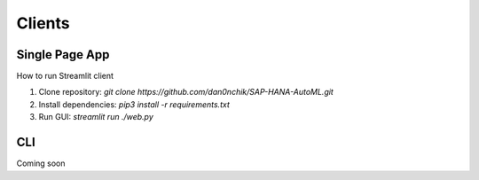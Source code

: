 Clients
*******

Single Page App
===============

How to run Streamlit client

1. Clone repository: `git clone https://github.com/dan0nchik/SAP-HANA-AutoML.git`

2. Install dependencies: `pip3 install -r requirements.txt`

3. Run GUI: `streamlit run ./web.py`

CLI
===
Coming soon